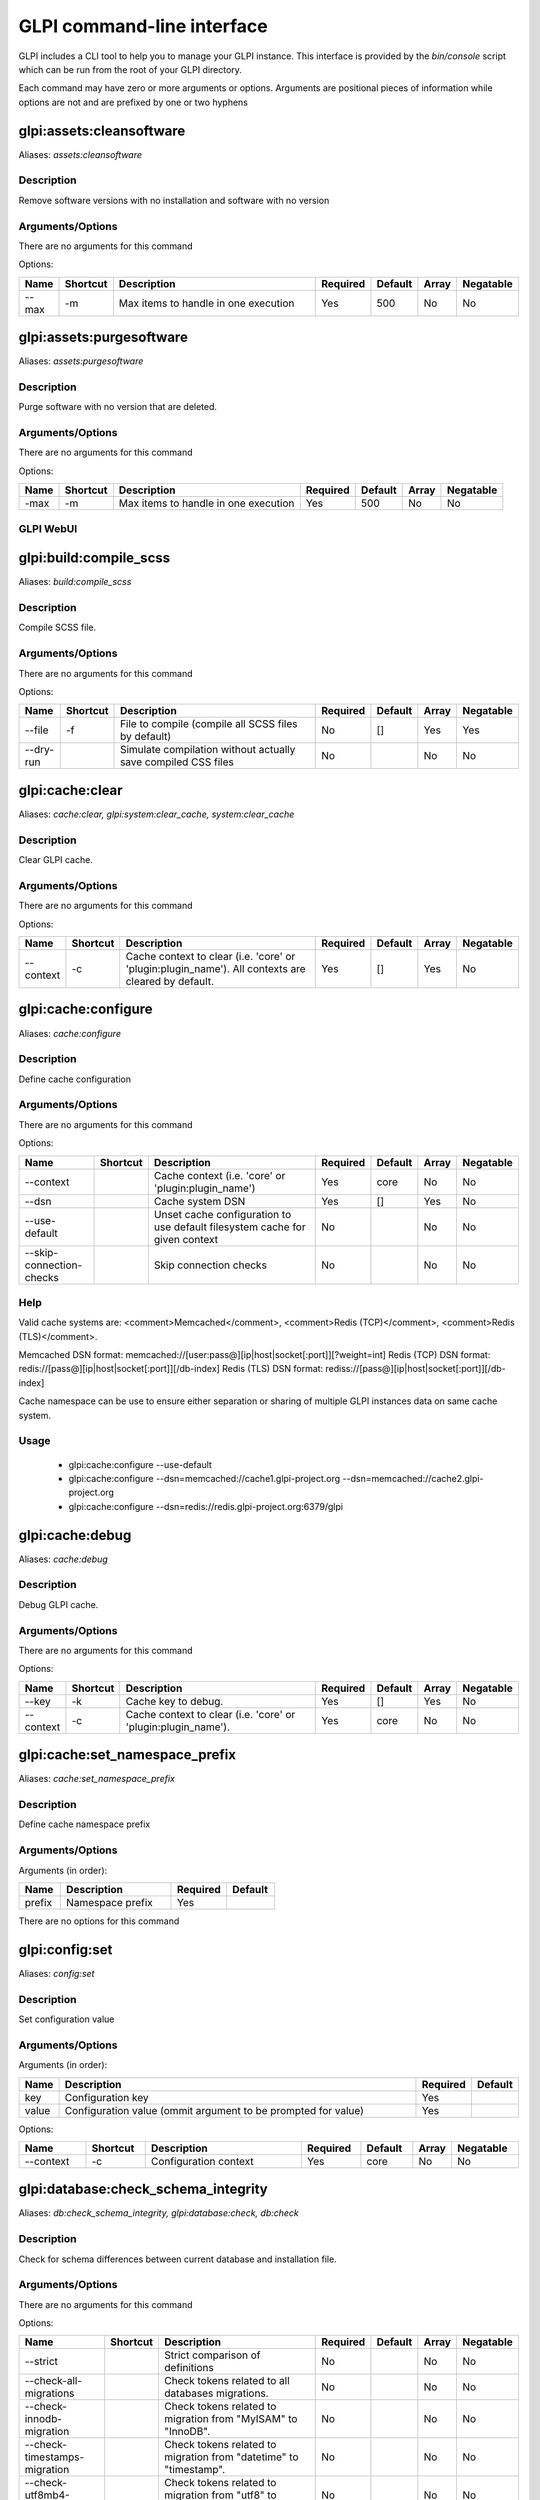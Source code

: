..
   This page was automatically generated using the `dev` plugin's `bin/console dev:docs:generate:cli command`.

GLPI command-line interface
===========================

GLPI includes a CLI tool to help you to manage your GLPI instance.
This interface is provided by the `bin/console` script which can be run from the root of your GLPI directory.

Each command may have zero or more arguments or options.
Arguments are positional pieces of information while options are not and are prefixed by one or two hyphens

glpi:assets:cleansoftware
-------------------------

Aliases: `assets:cleansoftware`

Description
***********

Remove software versions with no installation and software with no version

Arguments/Options
*****************

There are no arguments for this command

Options:

.. list-table::
   :widths: 5 8 36 8 7 5 9
   :header-rows: 1

   * - Name
     - Shortcut
     - Description
     - Required
     - Default
     - Array
     - Negatable
   * - --max
     - -m
     - Max items to handle in one execution
     - Yes
     - 500
     - No
     - No


glpi:assets:purgesoftware
--------------------

Aliases: `assets:purgesoftware`

Description
***********

Purge software with no version that are deleted.

Arguments/Options
*****************

There are no arguments for this command

Options:

.. list-table::

  * - **Name**
    - **Shortcut**
    - **Description**
    - **Required**
    - **Default**
    - **Array**
    - **Negatable**
  * - -max
    - -m
    - Max items to handle in one execution
    - Yes
    - 500
    - No
    - No

GLPI WebUI
**********

.. image:: images/assets_purge_software.png
   :alt: asset purge software WebUI
   :scale: 46%

glpi:build:compile_scss
-----------------------

Aliases: `build:compile_scss`

Description
***********

Compile SCSS file.

Arguments/Options
*****************

There are no arguments for this command

Options:

.. list-table::
   :widths: 9 8 61 8 7 5 9
   :header-rows: 1

   * - Name
     - Shortcut
     - Description
     - Required
     - Default
     - Array
     - Negatable
   * - --file
     - -f
     - File to compile (compile all SCSS files by default)
     - No
     - []
     - Yes
     - Yes
   * - --dry-run
     - 
     - Simulate compilation without actually save compiled CSS files
     - No
     - 
     - No
     - No


glpi:cache:clear
----------------

Aliases: `cache:clear, glpi:system:clear_cache, system:clear_cache`

Description
***********

Clear GLPI cache.

Arguments/Options
*****************

There are no arguments for this command

Options:

.. list-table::
   :widths: 9 8 98 8 7 5 9
   :header-rows: 1

   * - Name
     - Shortcut
     - Description
     - Required
     - Default
     - Array
     - Negatable
   * - --context
     - -c
     - Cache context to clear (i.e. 'core' or 'plugin:plugin_name'). All contexts are cleared by default.
     - Yes
     - []
     - Yes
     - No


glpi:cache:configure
--------------------

Aliases: `cache:configure`

Description
***********

Define cache configuration

Arguments/Options
*****************

There are no arguments for this command

Options:

.. list-table::
   :widths: 24 8 75 8 7 5 9
   :header-rows: 1

   * - Name
     - Shortcut
     - Description
     - Required
     - Default
     - Array
     - Negatable
   * - --context
     - 
     - Cache context (i.e. 'core' or 'plugin:plugin_name')
     - Yes
     - core
     - No
     - No
   * - --dsn
     - 
     - Cache system DSN
     - Yes
     - []
     - Yes
     - No
   * - --use-default
     - 
     - Unset cache configuration to use default filesystem cache for given context
     - No
     - 
     - No
     - No
   * - --skip-connection-checks
     - 
     - Skip connection checks
     - No
     - 
     - No
     - No

Help
****

Valid cache systems are: <comment>Memcached</comment>, <comment>Redis (TCP)</comment>, <comment>Redis (TLS)</comment>.

Memcached DSN format: memcached://[user:pass@][ip|host|socket[:port]][?weight=int]
Redis (TCP) DSN format: redis://[pass@][ip|host|socket[:port]][/db-index]
Redis (TLS) DSN format: rediss://[pass@][ip|host|socket[:port]][/db-index]

Cache namespace can be use to ensure either separation or sharing of multiple GLPI instances data on same cache system.

Usage
*****

 - glpi:cache:configure --use-default
 - glpi:cache:configure --dsn=memcached://cache1.glpi-project.org --dsn=memcached://cache2.glpi-project.org
 - glpi:cache:configure --dsn=redis://redis.glpi-project.org:6379/glpi

glpi:cache:debug
----------------

Aliases: `cache:debug`

Description
***********

Debug GLPI cache.

Arguments/Options
*****************

There are no arguments for this command

Options:

.. list-table::
   :widths: 9 8 61 8 7 5 9
   :header-rows: 1

   * - Name
     - Shortcut
     - Description
     - Required
     - Default
     - Array
     - Negatable
   * - --key
     - -k
     - Cache key to debug.
     - Yes
     - []
     - Yes
     - No
   * - --context
     - -c
     - Cache context to clear (i.e. 'core' or 'plugin:plugin_name').
     - Yes
     - core
     - No
     - No


glpi:cache:set_namespace_prefix
-------------------------------

Aliases: `cache:set_namespace_prefix`

Description
***********

Define cache namespace prefix

Arguments/Options
*****************

Arguments (in order):

.. list-table::
   :widths: 6 16 8 7
   :header-rows: 1

   * - Name
     - Description
     - Required
     - Default
   * - prefix
     - Namespace prefix
     - Yes
     -

There are no options for this command


glpi:config:set
---------------

Aliases: `config:set`

Description
***********

Set configuration value

Arguments/Options
*****************

Arguments (in order):

.. list-table::
   :widths: 5 61 8 7
   :header-rows: 1

   * - Name
     - Description
     - Required
     - Default
   * - key
     - Configuration key
     - Yes
     - 
   * - value
     - Configuration value (ommit argument to be prompted for value)
     - Yes
     -

Options:

.. list-table::
   :widths: 9 8 21 8 7 5 9
   :header-rows: 1

   * - Name
     - Shortcut
     - Description
     - Required
     - Default
     - Array
     - Negatable
   * - --context
     - -c
     - Configuration context
     - Yes
     - core
     - No
     - No


glpi:database:check_schema_integrity
------------------------------------

Aliases: `db:check_schema_integrity, glpi:database:check, db:check`

Description
***********

Check for schema differences between current database and installation file.

Arguments/Options
*****************

There are no arguments for this command

Options:

.. list-table::
   :widths: 36 8 91 8 7 5 9
   :header-rows: 1

   * - Name
     - Shortcut
     - Description
     - Required
     - Default
     - Array
     - Negatable
   * - --strict
     - 
     - Strict comparison of definitions
     - No
     - 
     - No
     - No
   * - --check-all-migrations
     - 
     - Check tokens related to all databases migrations.
     - No
     - 
     - No
     - No
   * - --check-innodb-migration
     - 
     - Check tokens related to migration from "MyISAM" to "InnoDB".
     - No
     - 
     - No
     - No
   * - --check-timestamps-migration
     - 
     - Check tokens related to migration from "datetime" to "timestamp".
     - No
     - 
     - No
     - No
   * - --check-utf8mb4-migration
     - 
     - Check tokens related to migration from "utf8" to "utf8mb4".
     - No
     - 
     - No
     - No
   * - --check-dynamic-row-format-migration
     - 
     - Check tokens related to "DYNAMIC" row format migration.
     - No
     - 
     - No
     - No
   * - --check-unsigned-keys-migration
     - 
     - Check tokens related to migration from signed to unsigned integers in primary/foreign keys.
     - No
     - 
     - No
     - No


glpi:database:configure
-----------------------

Aliases: `db:configure`

Description
***********

Define database configuration

Arguments/Options
*****************

There are no arguments for this command

Options:

.. list-table::
   :widths: 22 8 92 8 9 5 9
   :header-rows: 1

   * - Name
     - Shortcut
     - Description
     - Required
     - Default
     - Array
     - Negatable
   * - --db-host
     - -H
     - Database host
     - No
     - localhost
     - No
     - Yes
   * - --db-name
     - -d
     - Database name
     - Yes
     - 
     - No
     - No
   * - --db-password
     - -p
     - Database password (will be prompted for value if option passed without value)
     - No
     - 
     - No
     - Yes
   * - --db-port
     - -P
     - Database port
     - No
     - 
     - No
     - Yes
   * - --db-user
     - -u
     - Database user
     - Yes
     - 
     - No
     - No
   * - --reconfigure
     - -r
     - Reconfigure database, override configuration file if it already exists
     - No
     - 
     - No
     - No
   * - --strict-configuration
     - 
     - Use strict configuration, to enforce warnings triggering on deprecated or discouraged usages
     - No
     - 
     - No
     - No


glpi:database:enable_timezones
------------------------------

Aliases: `db:enable_timezones`

Description
***********

Enable timezones usage.




glpi:database:install
---------------------

Aliases: `db:install`

Description
***********

Install database schema

Arguments/Options
*****************

There are no arguments for this command

Options:

.. list-table::
   :widths: 22 8 92 8 9 5 9
   :header-rows: 1

   * - Name
     - Shortcut
     - Description
     - Required
     - Default
     - Array
     - Negatable
   * - --db-host
     - -H
     - Database host
     - No
     - localhost
     - No
     - Yes
   * - --db-name
     - -d
     - Database name
     - Yes
     - 
     - No
     - No
   * - --db-password
     - -p
     - Database password (will be prompted for value if option passed without value)
     - No
     - 
     - No
     - Yes
   * - --db-port
     - -P
     - Database port
     - No
     - 
     - No
     - Yes
   * - --db-user
     - -u
     - Database user
     - Yes
     - 
     - No
     - No
   * - --reconfigure
     - -r
     - Reconfigure database, override configuration file if it already exists
     - No
     - 
     - No
     - No
   * - --strict-configuration
     - 
     - Use strict configuration, to enforce warnings triggering on deprecated or discouraged usages
     - No
     - 
     - No
     - No
   * - --default-language
     - -L
     - Default language of GLPI
     - No
     - en_GB
     - No
     - Yes
   * - --force
     - -f
     - Force execution of installation, overriding existing database
     - No
     - 
     - No
     - No
   * - --enable-telemetry
     - 
     - Allow usage statistics sending to Telemetry service (https://telemetry.glpi-project.org)
     - No
     - 
     - No
     - No
   * - --no-telemetry
     - 
     - Disallow usage statistics sending to Telemetry service (https://telemetry.glpi-project.org)
     - No
     - 
     - No
     - No


glpi:database:update
--------------------

Aliases: `db:update`

Description
***********

Update database schema to new version

Arguments/Options
*****************

There are no arguments for this command

Options:

.. list-table::
   :widths: 18 8 91 8 7 5 9
   :header-rows: 1

   * - Name
     - Shortcut
     - Description
     - Required
     - Default
     - Array
     - Negatable
   * - --allow-unstable
     - -u
     - Allow update to an unstable version
     - No
     - 
     - No
     - No
   * - --force
     - -f
     - Force execution of update from v-1 version of GLPI even if schema did not changed
     - No
     - 
     - No
     - No
   * - --enable-telemetry
     - 
     - Allow usage statistics sending to Telemetry service (https://telemetry.glpi-project.org)
     - No
     - 
     - No
     - No
   * - --no-telemetry
     - 
     - Disallow usage statistics sending to Telemetry service (https://telemetry.glpi-project.org)
     - No
     - 
     - No
     - No


glpi:ldap:synchronize_users
---------------------------

Aliases: `ldap:sync`

Description
***********

Synchronize users against LDAP server information

Arguments/Options
*****************

There are no arguments for this command

Options:

.. list-table::
   :widths: 24 8 245 8 7 5 9
   :header-rows: 1

   * - Name
     - Shortcut
     - Description
     - Required
     - Default
     - Array
     - Negatable
   * - --only-create-new
     - -c
     - Only create new users
     - No
     - 
     - No
     - No
   * - --only-update-existing
     - -u
     - Only update existing users
     - No
     - 
     - No
     - No
   * - --ldap-server-id
     - -s
     - Synchronize only users attached to this LDAP server
     - No
     - []
     - Yes
     - Yes
   * - --ldap-filter
     - -f
     - Filter to apply on LDAP search
     - No
     - 
     - No
     - Yes
   * - --begin-date
     - 
     - Begin date to apply in "modifyTimestamp" filter (see http://php.net/manual/en/datetime.formats.php for supported formats)
     - No
     - 
     - No
     - Yes
   * - --end-date
     - 
     - End date to apply in "modifyTimestamp" filter (see http://php.net/manual/en/datetime.formats.php for supported formats)
     - No
     - 
     - No
     - Yes
   * - --deleted-user-strategy
     - -d
     - Force strategy used for deleted users (current configured action: "1")
       Possible values are:

         - 0: Preserve
         - 1: Put in trashbin
         - 2: Withdraw dynamic authorizations and groups
         - 3: Disable
         - 4: Disable + Withdraw dynamic authorizations and groups
     - No
     - 
     - No
     - Yes
   * - --restored-user-strategy
     - -r
     - Force strategy used for restored users (current configured action: "0")
       Possible values are:

         - 0: Do nothing
         - 1: Restore (move out of trashbin)
         - 3: Enable
     - No
     - 
     - No
     - Yes


glpi:maintenance:disable
------------------------

Aliases: `maintenance:disable`

Description
***********

Disable maintenance mode




glpi:maintenance:enable
-----------------------

Aliases: `maintenance:enable`

Description
***********

Enable maintenance mode

Arguments/Options
*****************

There are no arguments for this command

Options:

.. list-table::
   :widths: 6 8 34 8 7 5 9
   :header-rows: 1

   * - Name
     - Shortcut
     - Description
     - Required
     - Default
     - Array
     - Negatable
   * - --text
     - -t
     - Text to display during maintenance
     - No
     - 
     - No
     - Yes


glpi:marketplace:download
-------------------------

Aliases: `marketplace:download`

Description
***********

Download plugin from the GLPI marketplace

Arguments/Options
*****************

Arguments (in order):

.. list-table::
   :widths: 7 14 8 7
   :header-rows: 1

   * - Name
     - Description
     - Required
     - Default
   * - plugins
     - The plugin key
     - Yes
     - []

Options:

.. list-table::
   :widths: 7 8 55 8 7 5 9
   :header-rows: 1

   * - Name
     - Shortcut
     - Description
     - Required
     - Default
     - Array
     - Negatable
   * - --force
     - -f
     - Force download even if the plugin is already downloaded
     - No
     - 
     - No
     - No


glpi:marketplace:info
---------------------

Aliases: `marketplace:info`

Description
***********

Get information about a plugin

Arguments/Options
*****************

Arguments (in order):

.. list-table::
   :widths: 6 14 8 7
   :header-rows: 1

   * - Name
     - Description
     - Required
     - Default
   * - plugin
     - The plugin key
     - Yes
     -

There are no options for this command


glpi:marketplace:search
-----------------------

Aliases: `marketplace:search`

Description
***********

Search GLPI marketplace

Arguments/Options
*****************

Arguments (in order):

.. list-table::
   :widths: 4 15 8 7
   :header-rows: 1

   * - Name
     - Description
     - Required
     - Default
   * - term
     - The search term
     - No
     -

There are no options for this command


glpi:migration:appliances_plugin_to_core
----------------------------------------

Aliases: `None`

Description
***********

Migrate Appliances plugin data into GLPI core tables

Arguments/Options
*****************

There are no arguments for this command

Options:

.. list-table::
   :widths: 13 8 28 8 7 5 9
   :header-rows: 1

   * - Name
     - Shortcut
     - Description
     - Required
     - Default
     - Array
     - Negatable
   * - --skip-errors
     - -s
     - Do not exit on import errors
     - No
     - 
     - No
     - No


glpi:migration:build_missing_timestamps
---------------------------------------

Aliases: `None`

Description
***********

Set missing `date_creation` and `date_mod` values using log entries.




glpi:migration:databases_plugin_to_core
---------------------------------------

Aliases: `None`

Description
***********

Migrate Databases plugin data into GLPI core tables

Arguments/Options
*****************

There are no arguments for this command

Options:

.. list-table::
   :widths: 13 8 28 8 7 5 9
   :header-rows: 1

   * - Name
     - Shortcut
     - Description
     - Required
     - Default
     - Array
     - Negatable
   * - --skip-errors
     - -s
     - Do not exit on import errors
     - No
     - 
     - No
     - No


glpi:migration:domains_plugin_to_core
-------------------------------------

Aliases: `None`

Description
***********

Migrate Domains plugin data into GLPI core tables

Arguments/Options
*****************

There are no arguments for this command

Options:

.. list-table::
   :widths: 13 8 28 8 7 5 9
   :header-rows: 1

   * - Name
     - Shortcut
     - Description
     - Required
     - Default
     - Array
     - Negatable
   * - --skip-errors
     - -s
     - Do not exit on import errors
     - No
     - 
     - No
     - No


glpi:migration:dynamic_row_format
---------------------------------

Aliases: `None`

Description
***********

Convert database tables to "Dynamic" row format (required for "utf8mb4" character support).




glpi:migration:myisam_to_innodb
-------------------------------

Aliases: `None`

Description
***********

Migrate MyISAM tables to InnoDB




glpi:migration:racks_plugin_to_core
-----------------------------------

Aliases: `None`

Description
***********

Migrate Racks plugin data into GLPI core tables

Arguments/Options
*****************

There are no arguments for this command

Options:

.. list-table::
   :widths: 23 8 119 8 7 5 9
   :header-rows: 1

   * - Name
     - Shortcut
     - Description
     - Required
     - Default
     - Array
     - Negatable
   * - --ignore-other-elements
     - -i
     - Ignore "PluginRacksOther" models and elements
     - No
     - 
     - No
     - No
   * - --skip-errors
     - -s
     - Do not exit on import errors
     - No
     - 
     - No
     - No
   * - --truncate
     - -t
     - Remove existing core data
     - No
     - 
     - No
     - No
   * - --update-plugin
     - -u
     - Run Racks plugin update (you need version 1.8.0 files to do this)
     - No
     - 
     - No
     - No
   * - --without-plugin
     - -w
     - Enable migration without plugin files (we cannot validate that plugin data are compatible with supported 1.8.0 version)
     - No
     - 
     - No
     - No


glpi:migration:timestamps
-------------------------

Aliases: `None`

Description
***********

Convert "datetime" fields to "timestamp" to use timezones.




glpi:migration:unsigned_keys
----------------------------

Aliases: `None`

Description
***********

Migrate primary/foreign keys to unsigned integers




glpi:migration:utf8mb4
----------------------

Aliases: `None`

Description
***********

Convert database character set from "utf8" to "utf8mb4".




glpi:plugin:activate
--------------------

Aliases: `plugin:activate`

Description
***********

Activate plugin(s)

Arguments/Options
*****************

Arguments (in order):

.. list-table::
   :widths: 9 16 8 7
   :header-rows: 1

   * - Name
     - Description
     - Required
     - Default
   * - directory
     - Plugin directory
     - No
     - []

Options:

.. list-table::
   :widths: 5 8 26 8 7 5 9
   :header-rows: 1

   * - Name
     - Shortcut
     - Description
     - Required
     - Default
     - Array
     - Negatable
   * - --all
     - -a
     - Run command on all plugins
     - No
     - 
     - No
     - No


glpi:plugin:deactivate
----------------------

Aliases: `plugin:deactivate`

Description
***********

Deactivate plugin(s)

Arguments/Options
*****************

Arguments (in order):

.. list-table::
   :widths: 9 16 8 7
   :header-rows: 1

   * - Name
     - Description
     - Required
     - Default
   * - directory
     - Plugin directory
     - No
     - []

Options:

.. list-table::
   :widths: 5 8 26 8 7 5 9
   :header-rows: 1

   * - Name
     - Shortcut
     - Description
     - Required
     - Default
     - Array
     - Negatable
   * - --all
     - -a
     - Run command on all plugins
     - No
     - 
     - No
     - No


glpi:plugin:install
-------------------

Aliases: `plugin:install`

Description
***********

Run plugin(s) installation script

Arguments/Options
*****************

Arguments (in order):

.. list-table::
   :widths: 9 16 8 7
   :header-rows: 1

   * - Name
     - Description
     - Required
     - Default
   * - directory
     - Plugin directory
     - No
     - []

Options:

.. list-table::
   :widths: 10 8 160 8 7 5 9
   :header-rows: 1

   * - Name
     - Shortcut
     - Description
     - Required
     - Default
     - Array
     - Negatable
   * - --all
     - -a
     - Run command on all plugins
     - No
     - 
     - No
     - No
   * - --param
     - -p
     - Additionnal parameters to pass to the plugin install hook function

         - "-p foo" will set "foo" param value to true
         - "-p foo=bar" will set "foo" param value to "bar"
     - No
     - []
     - Yes
     - Yes
   * - --username
     - -u
     - Name of user used during installation script (among other things to set plugin admin rights)
     - Yes
     - 
     - No
     - No
   * - --force
     - -f
     - Force execution of installation, even if plugin is already installed
     - No
     - 
     - No
     - No

Usage
*****

 - glpi:plugin:install -p foo=bar -p force myplugin

glpi:rules:process_software_category_rules
------------------------------------------

Aliases: `rules:process_software_category_rules`

Description
***********

Process software category rules

Arguments/Options
*****************

There are no arguments for this command

Options:

.. list-table::
   :widths: 5 8 75 8 7 5 9
   :header-rows: 1

   * - Name
     - Shortcut
     - Description
     - Required
     - Default
     - Array
     - Negatable
   * - --all
     - -a
     - Process rule for all software, even those having already a defined category
     - No
     - 
     - No
     - No


glpi:rules:replay_dictionnary_rules
-----------------------------------

Aliases: `rules:replay_dictionnary_rules`

Description
***********

Replay dictionnary rules on existing items

Arguments/Options
*****************

There are no arguments for this command

Options:

.. list-table::
   :widths: 17 8 512 8 7 5 9
   :header-rows: 1

   * - Name
     - Shortcut
     - Description
     - Required
     - Default
     - Array
     - Negatable
   * - --dictionnary
     - -d
     - Dictionnary to use. Possible values are: CableType, ComputerModel, ComputerType, DatabaseInstanceType, Glpi\SocketModel, ImageFormat, ImageResolution, Manufacturer, MonitorModel, MonitorType, NetworkEquipmentModel, NetworkEquipmentType, OperatingSystem, OperatingSystemArchitecture, OperatingSystemEdition, OperatingSystemKernel, OperatingSystemKernelVersion, OperatingSystemServicePack, OperatingSystemVersion, PeripheralModel, PeripheralType, PhoneModel, PhoneType, Printer, PrinterModel, PrinterType, Software
     - Yes
     - 
     - No
     - No
   * - --manufacturer-id
     - -m
     - If option is set, only items having given manufacturer ID will be processed. Currently only available for Software dictionary.
     - Yes
     - 
     - No
     - No


glpi:security:change_key
------------------------

Aliases: `None`

Description
***********

Change password storage key and update values in database.




glpi:system:check_requirements
------------------------------

Aliases: `system:check_requirements`

Description
***********

Check system requirements




glpi:system:list_services
-------------------------

Aliases: `system:list_services`

Description
***********

List system services




glpi:system:status
------------------

Aliases: `system:status`

Description
***********

Check system status

Arguments/Options
*****************

There are no arguments for this command

Options:

.. list-table::
   :widths: 9 8 131 8 7 5 9
   :header-rows: 1

   * - Name
     - Shortcut
     - Description
     - Required
     - Default
     - Array
     - Negatable
   * - --format
     - -f
     - Output format [plain or json]
     - No
     - plain
     - No
     - Yes
   * - --private
     - -p
     - Status information publicity. Private status information may contain potentially sensitive information such as version information.
     - No
     - 
     - No
     - No
   * - --service
     - -s
     - The service to check or all
     - No
     - all
     - No
     - Yes


glpi:task:unlock
----------------

Aliases: `task:unlock`

Description
***********

Unlock automatic tasks

Arguments/Options
*****************

There are no arguments for this command

Options:

.. list-table::
   :widths: 7 8 102 8 7 5 9
   :header-rows: 1

   * - Name
     - Shortcut
     - Description
     - Required
     - Default
     - Array
     - Negatable
   * - --all
     - -a
     - Unlock all tasks
     - No
     - 
     - No
     - No
   * - --cycle
     - -c
     - Execution time (in cycles) from which the task is considered as stuck (delay = task frequency * cycle)
     - No
     - 
     - No
     - Yes
   * - --delay
     - -d
     - Execution time (in seconds) from which the task is considered as stuck (default: 1800)
     - No
     - 
     - No
     - Yes
   * - --task
     - -t
     - Itemtype::name of task to unlock (e.g: "MailCollector::mailgate")
     - No
     - []
     - Yes
     - Yes


glpi:tools:check_database_keys
------------------------------

Aliases: `tools:check_database_keys`

Description
***********

Check database for missing and errounous keys.

Arguments/Options
*****************

There are no arguments for this command

Options:

.. list-table::
   :widths: 22 8 20 8 7 5 9
   :header-rows: 1

   * - Name
     - Shortcut
     - Description
     - Required
     - Default
     - Array
     - Negatable
   * - --detect-misnamed-keys
     - 
     - Detect misnamed keys
     - No
     - 
     - No
     - No
   * - --detect-useless-keys
     - 
     - Detect misnamed keys
     - No
     - 
     - No
     - No


glpi:tools:check_database_schema_consistency
--------------------------------------------

Aliases: `tools:check_database_schema_consistency`

Description
***********

Check database schema consistency.




glpi:tools:delete_orphan_logs
-----------------------------

Aliases: `tools:delete_orphan_logs`

Description
***********

Delete orphan logs

Arguments/Options
*****************

There are no arguments for this command

Options:

.. list-table::
   :widths: 9 8 53 8 7 5 9
   :header-rows: 1

   * - Name
     - Shortcut
     - Description
     - Required
     - Default
     - Array
     - Negatable
   * - --dry-run
     - 
     - Simulate the command without actually delete anything
     - No
     - 
     - No
     - No


